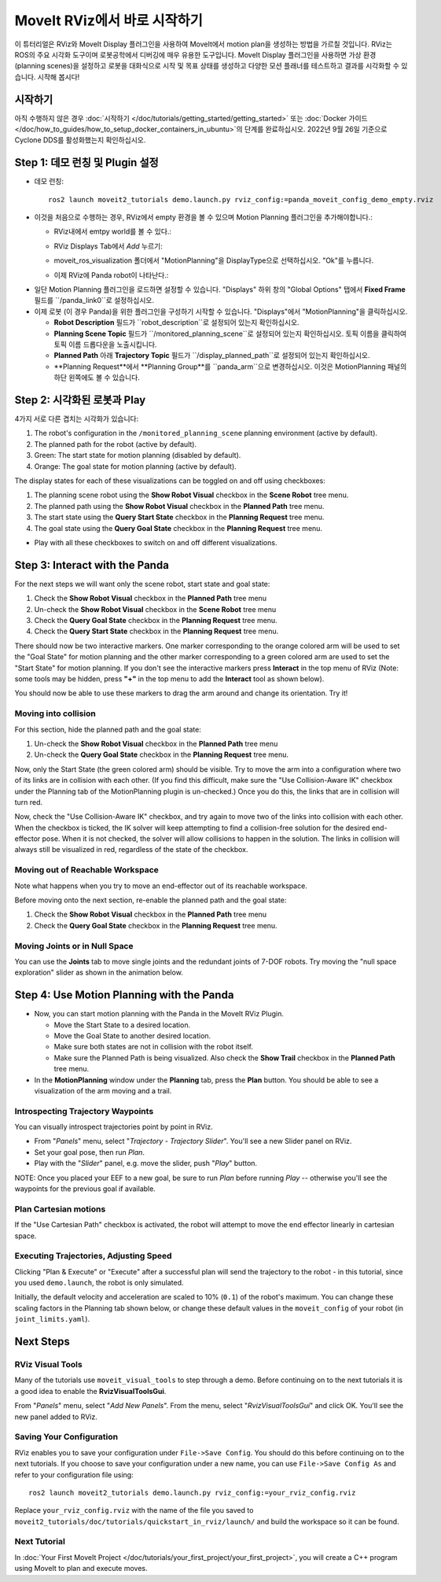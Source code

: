 MoveIt RViz에서 바로 시작하기
==========================
.. image:: rviz_plugin_head.png
   :width: 700px

이 튜터리얼은 RViz와 MoveIt Display 플러그인을 사용하여 MoveIt에서 motion plan을 생성하는 방법을 가르칠 것입니다. RViz는 ROS의 주요 시각화 도구이며 로봇공학에서 디버깅에 매우 유용한 도구입니다. MoveIt Display 플러그인을 사용하면 가상 환경 (planning scenes)을 설정하고 로봇을 대화식으로 시작 및 목표 상태를 생성하고 다양한 모션 플래너를 테스트하고 결과를 시각화할 수 있습니다. 시작해 봅시다!

시작하기
---------------
아직 수행하지 않은 경우 :doc:`시작하기 </doc/tutorials/getting_started/getting_started>` 또는 :doc:`Docker 가이드 </doc/how_to_guides/how_to_setup_docker_containers_in_ubuntu>`의 단계를 완료하십시오. 2022년 9월 26일 기준으로 Cyclone DDS를 활성화했는지 확인하십시오.

Step 1: 데모 런칭 및 Plugin 설정
------------------------------------------------

* 데모 런칭: ::

   ros2 launch moveit2_tutorials demo.launch.py rviz_config:=panda_moveit_config_demo_empty.rviz

* 이것을 처음으로 수행하는 경우, RViz에서 empty 환경을 볼 수 있으며 Motion Planning 플러그인을 추가해야합니다.:

  * RViz내에서 emtpy world를 볼 수 있다.:

  |A|

  * RViz Displays Tab에서 *Add* 누르기:

  |B|

  * moveit_ros_visualization 폴더에서 "MotionPlanning"을 DisplayType으로 선택하십시오. "Ok"를 누릅니다.

  |C|

  * 이제 RViz에 Panda robot이 나타난다.:

  |D|

.. |A| image:: rviz_empty.png
               :width: 700px

.. |B| image:: rviz_click_add.png
               :width: 405px

.. |C| image:: rviz_plugin_motion_planning_add.png
               :width: 400px

.. |D| image:: rviz_start.png
               :width: 700px

* 일단 Motion Planning 플러그인을 로드하면 설정할 수 있습니다. "Displays" 하위 창의 "Global Options" 탭에서 **Fixed Frame** 필드를 ``/panda_link0``로 설정하십시오.

* 이제 로봇 (이 경우 Panda)을 위한 플러그인을 구성하기 시작할 수 있습니다. "Displays"에서 "MotionPlanning"을 클릭하십시오.

  * **Robot Description** 필드가 ``robot_description``로 설정되어 있는지 확인하십시오.

  * **Planning Scene Topic** 필드가 ``/monitored_planning_scene``로 설정되어 있는지 확인하십시오. 토픽 이름을 클릭하여 토픽 이름 드롭다운을 노출시킵니다.

  * **Planned Path** 아래 **Trajectory Topic** 필드가 ``/display_planned_path``로 설정되어 있는지 확인하십시오.

  * **Planning Request**에서 **Planning Group**를 ``panda_arm``으로 변경하십시오. 이것은 MotionPlanning 패널의 하단 왼쪽에도 볼 수 있습니다.


.. image:: rviz_plugin_start.png
   :width: 700px


Step 2: 시각화된 로봇과 Play
---------------------------------------
4가지 서로 다른 겹치는 시각화가 있습니다:

#. The robot's configuration in the ``/monitored_planning_scene`` planning environment (active by default).

#. The planned path for the robot (active by default).

#. Green: The start state for motion planning (disabled by default).

#. Orange: The goal state for motion planning (active by default).

The display states for each of these visualizations can be toggled on and off using checkboxes:

#. The planning scene robot using the **Show Robot Visual** checkbox in the **Scene Robot** tree menu.

#. The planned path using the **Show Robot Visual** checkbox in the **Planned Path** tree menu.

#. The start state using the **Query Start State** checkbox in the **Planning Request** tree menu.

#. The goal state using the **Query Goal State** checkbox in the **Planning Request** tree menu.

* Play with all these checkboxes to switch on and off different visualizations.

.. image:: rviz_plugin_visualize_robots.png
   :width: 700px

Step 3: Interact with the Panda
-------------------------------

For the next steps we will want only the scene robot, start state and goal state:

#. Check the **Show Robot Visual** checkbox in the **Planned Path** tree menu

#. Un-check the **Show Robot Visual** checkbox in the **Scene Robot** tree menu

#. Check the **Query Goal State** checkbox in the **Planning Request** tree menu.

#. Check the **Query Start State** checkbox in the **Planning Request** tree menu.

There should now be two interactive markers. One marker corresponding to the orange colored arm will be used to set the "Goal State" for motion planning and the other marker corresponding to a green colored arm are used to set the "Start State" for motion planning. If you don't see the interactive markers press **Interact** in the top menu of RViz (Note: some tools may be hidden, press **"+"** in the top menu to add the **Interact** tool as shown below).

.. image:: rviz_plugin_interact.png
   :width: 700px

You should now be able to use these markers to drag the arm around and change its orientation. Try it!

Moving into collision
+++++++++++++++++++++

For this section, hide the planned path and the goal state:

#. Un-check the **Show Robot Visual** checkbox in the **Planned Path** tree menu

#. Un-check the **Query Goal State** checkbox in the **Planning Request** tree menu.

Now, only the Start State (the green colored arm) should be visible.  Try to move the arm into a configuration where two of its links are in collision with each other.  (If you find this difficult, make sure the "Use Collision-Aware IK" checkbox under the Planning tab of the MotionPlanning plugin is un-checked.)  Once you do this, the links that are in collision will turn red.

.. image:: rviz_plugin_collision.png
   :width: 700px

Now, check the "Use Collision-Aware IK" checkbox, and try again to move two of the links into collision with each other.  When the checkbox is ticked, the IK solver will keep attempting to find a collision-free solution for the desired end-effector pose. When it is not checked, the solver will allow collisions to happen in the solution. The links in collision will always still be visualized in red, regardless of the state of the checkbox.

.. image:: rviz_plugin_collision_aware_ik_checkbox.png
   :width: 700px

Moving out of Reachable Workspace
+++++++++++++++++++++++++++++++++
Note what happens when you try to move an end-effector out of its reachable workspace.

.. image:: rviz_plugin_invalid.png
   :width: 700px

Before moving onto the next section, re-enable the planned path and the goal state:

#. Check the **Show Robot Visual** checkbox in the **Planned Path** tree menu

#. Check the **Query Goal State** checkbox in the **Planning Request** tree menu.

Moving Joints or in Null Space
++++++++++++++++++++++++++++++
You can use the **Joints** tab to move single joints and the redundant joints of 7-DOF robots. Try moving the "null space exploration" slider as shown in the animation below.

.. raw:: html

    <video width="700px" controls="true" autoplay="true" loop="true">
        <source src="../../../_static/videos/rviz_joints_nullspace.webm" type="video/webm">
        The joints moving while the end effector stays still
    </video>

Step 4: Use Motion Planning with the Panda
-------------------------------------------

* Now, you can start motion planning with the Panda in the MoveIt RViz Plugin.

  * Move the Start State to a desired location.

  * Move the Goal State to another desired location.

  * Make sure both states are not in collision with the robot itself.

  * Make sure the Planned Path is being visualized. Also check the
    **Show Trail** checkbox in the **Planned Path** tree menu.

* In the **MotionPlanning** window under the **Planning** tab, press the **Plan** button. You
  should be able to see a visualization of the arm moving and a trail.

.. image:: rviz_plugin_planned_path.png
   :width: 700px

Introspecting Trajectory Waypoints
++++++++++++++++++++++++++++++++++

You can visually introspect trajectories point by point in RViz.

* From "*Panels*" menu, select "*Trajectory - Trajectory Slider*". You'll see a new Slider panel on RViz.

* Set your goal pose, then run *Plan*.

* Play with the "*Slider*" panel, e.g. move the slider, push "*Play*" button.

NOTE: Once you placed your EEF to a new goal, be sure to run *Plan* before running *Play* -- otherwise you'll see the waypoints for the previous goal if available.

.. image:: rviz_plugin_slider.png
   :width: 700px

Plan Cartesian motions
++++++++++++++++++++++

If the "Use Cartesian Path" checkbox is activated, the robot will attempt to move the end effector linearly in cartesian space.

.. image:: rviz_plan_free.png
   :width: 700px

.. image:: rviz_plan_cartesian.png
   :width: 700px


Executing Trajectories, Adjusting Speed
+++++++++++++++++++++++++++++++++++++++

Clicking "Plan & Execute" or "Execute" after a successful plan will send the trajectory to the robot - in this tutorial, since you used ``demo.launch``, the robot is only simulated.

Initially, the default velocity and acceleration are scaled to 10% (``0.1``) of the robot's maximum. You can change these scaling factors in the Planning tab shown below, or change these default values in the ``moveit_config`` of your robot (in ``joint_limits.yaml``).

.. image:: rviz_plugin_collision_aware_ik_checkbox.png
   :width: 700px


Next Steps
----------

RViz Visual Tools
+++++++++++++++++
Many of the tutorials use ``moveit_visual_tools`` to step through a demo. Before continuing on to the next tutorials it is a good idea to enable the **RvizVisualToolsGui**.

From "*Panels*" menu, select "*Add New Panels*". From the menu, select "*RvizVisualToolsGui*" and click OK. You'll see the new panel added to RViz.

.. image:: rviz_add_rviz_visual_tools.png
   :width: 400px

.. image:: rviz_panels.png
   :width: 700px

Saving Your Configuration
+++++++++++++++++++++++++
RViz enables you to save your configuration under ``File->Save Config``. You should do this before continuing on to the next tutorials. If you choose to save your configuration under a new name, you can use ``File->Save Config As`` and refer to your configuration file using: ::

   ros2 launch moveit2_tutorials demo.launch.py rviz_config:=your_rviz_config.rviz

Replace ``your_rviz_config.rviz`` with the name of the file you saved to ``moveit2_tutorials/doc/tutorials/quickstart_in_rviz/launch/`` and build the workspace so it can be found.


Next Tutorial
+++++++++++++

In :doc:`Your First MoveIt Project </doc/tutorials/your_first_project/your_first_project>`, you will create a C++ program using MoveIt to plan and execute moves.
